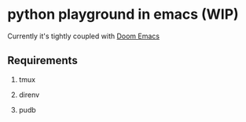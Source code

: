 * python playground in emacs (WIP)

Currently it's tightly coupled with [[https://github.com/hlissner/doom-emacs][Doom Emacs]]

** Requirements

1. tmux

2. direnv

3. pudb
